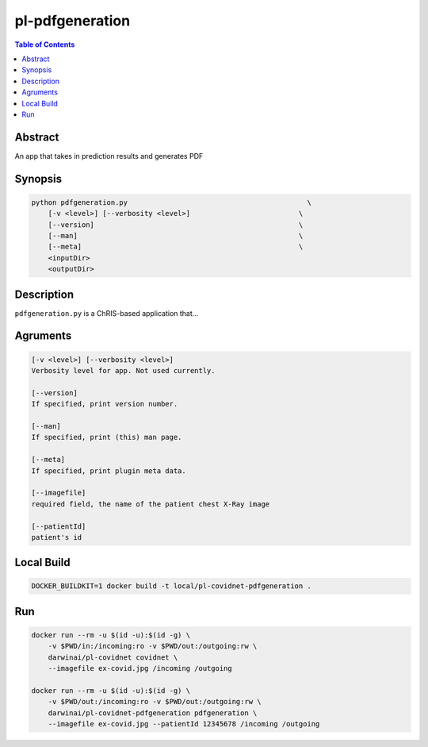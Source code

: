 pl-pdfgeneration
================================

.. image:: https://badge.fury.io/py/pdfgeneration.svg
    :target: https://badge.fury.io/py/pdfgeneration

.. image:: https://travis-ci.org/FNNDSC/pdfgeneration.svg?branch=master
    :target: https://travis-ci.org/FNNDSC/pdfgeneration

.. image:: https://img.shields.io/badge/python-3.5%2B-blue.svg
    :target: https://badge.fury.io/py/pl-pdfgeneration

.. contents:: Table of Contents


Abstract
--------

An app that takes in prediction results and generates PDF


Synopsis
--------

.. code::

    python pdfgeneration.py                                           \
        [-v <level>] [--verbosity <level>]                          \
        [--version]                                                 \
        [--man]                                                     \
        [--meta]                                                    \
        <inputDir>
        <outputDir> 

Description
-----------

``pdfgeneration.py`` is a ChRIS-based application that...

Agruments
---------

.. code::

    [-v <level>] [--verbosity <level>]
    Verbosity level for app. Not used currently.

    [--version]
    If specified, print version number. 
    
    [--man]
    If specified, print (this) man page.

    [--meta]
    If specified, print plugin meta data.

    [--imagefile]
    required field, the name of the patient chest X-Ray image

    [--patientId]
    patient's id


Local Build
-----------

.. code:: bash

    DOCKER_BUILDKIT=1 docker build -t local/pl-covidnet-pdfgeneration .

Run
----

.. code:: bash

    docker run --rm -u $(id -u):$(id -g) \
        -v $PWD/in:/incoming:ro -v $PWD/out:/outgoing:rw \
        darwinai/pl-covidnet covidnet \
        --imagefile ex-covid.jpg /incoming /outgoing

    docker run --rm -u $(id -u):$(id -g) \
        -v $PWD/out:/incoming:ro -v $PWD/out:/outgoing:rw \
        darwinai/pl-covidnet-pdfgeneration pdfgeneration \
        --imagefile ex-covid.jpg --patientId 12345678 /incoming /outgoing
